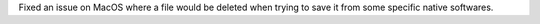 Fixed an issue on MacOS where a file would be deleted when trying to save it from some specific native softwares.
